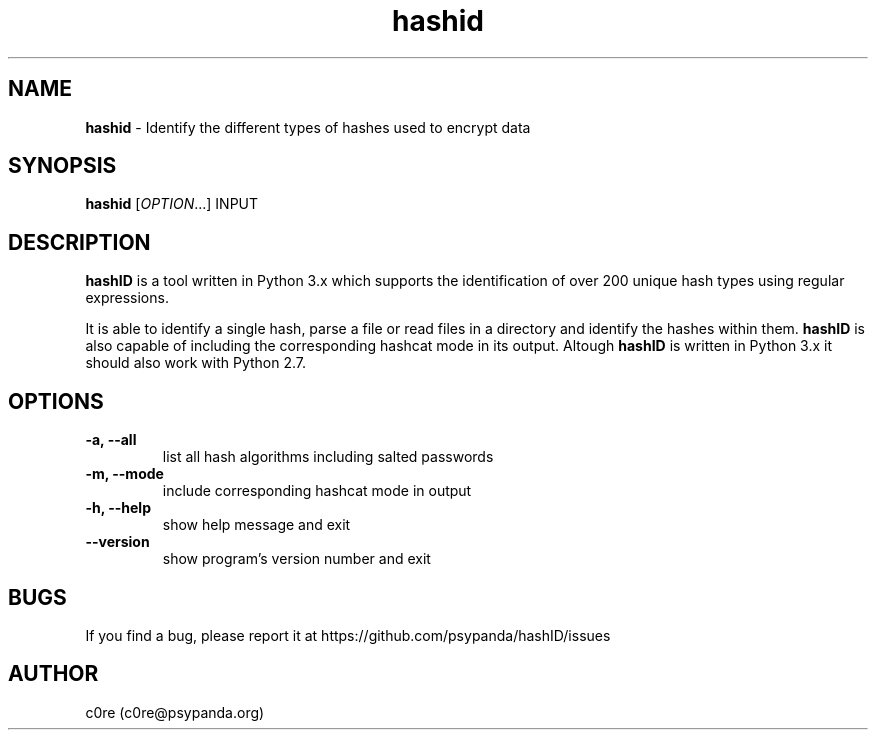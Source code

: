 .\" Manpage for hashid
.\" This file is part of hashID.
.\" 
.\" hashID is free software: you can redistribute it and/or modify
.\" it under the terms of the GNU General Public License as published by
.\" the Free Software Foundation, either version 3 of the License, or
.\" (at your option) any later version.
.\" 
.\" hashID is distributed in the hope that it will be useful,
.\" but WITHOUT ANY WARRANTY; without even the implied warranty of
.\" MERCHANTABILITY or FITNESS FOR A PARTICULAR PURPOSE.  See the
.\" GNU General Public License for more details.
.\" 
.\" You should have received a copy of the GNU General Public License
.\" along with hashID.  If not, see <http://www.gnu.org/licenses/>.

.TH hashid 7 "04 September 2014" "v1.2" "hashid man page"
.SH NAME
\fBhashid\fP \- Identify the different types of hashes used to encrypt data

.SH SYNOPSIS
.br
.B hashid
[\fIOPTION\fR...] INPUT

.SH DESCRIPTION
.B hashID 
is a tool written in Python 3.x which supports the identification of over 200 unique hash types using regular expressions.

It is able to identify a single hash, parse a file or read files in a directory and identify the hashes within them.
.B hashID
is also capable of including the corresponding hashcat mode in its output.
Altough
.B hashID
is written in Python 3.x it should also work with Python 2.7.

.SH OPTIONS
.TP
\fB\-a, \-\-all\fR
list all hash algorithms including salted passwords
.TP
\fB\-m, \-\-mode\fR
include corresponding hashcat mode in output
.TP
\fB\-h, \-\-help\fR
show help message and exit
.TP
\fB\-\-version\fR
show program's version number and exit

.SH BUGS
If you find a bug, please report it at https://github.com/psypanda/hashID/issues

.SH AUTHOR
c0re (c0re@psypanda.org)